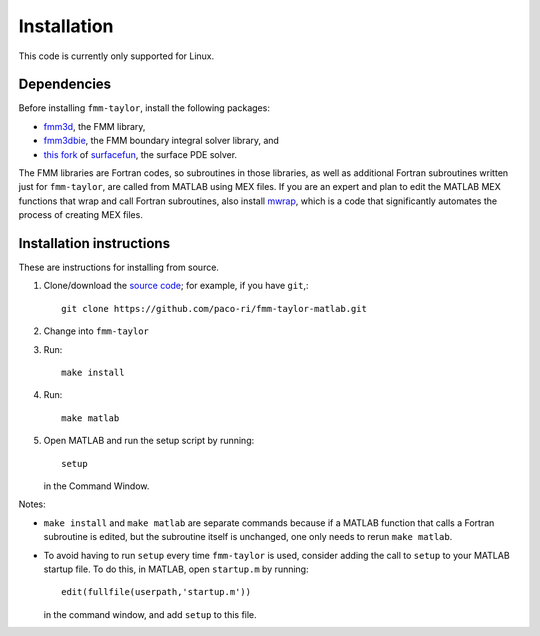 ************
Installation
************

This code is currently only supported for Linux.

Dependencies
============

Before installing ``fmm-taylor``, install the following packages:

- `fmm3d <https://fmm3d.readthedocs.io/en/latest/>`_, the FMM library,
- `fmm3dbie <https://fmm3dbie.readthedocs.io/en/latest/index.html>`_, the FMM boundary integral solver library, and
- `this fork <https://github.com/paco-ri/surfacefun-plus>`_ of `surfacefun <https://surfacefun.readthedocs.io/en/latest/index.html>`_, the surface PDE solver.

The FMM libraries are Fortran codes, so subroutines in those libraries, as well as additional Fortran subroutines written just for ``fmm-taylor``, are called from MATLAB using MEX files. If you are an expert and plan to edit the MATLAB MEX functions that wrap and call Fortran subroutines, also install `mwrap <https://github.com/zgimbutas/mwrap>`_, which is a code that significantly automates the process of creating MEX files.

Installation instructions
=========================

These are instructions for installing from source.

1. Clone/download the `source code <https://github.com/paco-ri/fmm-taylor-matlab/tree/main>`_; for example, if you have ``git``,::

     git clone https://github.com/paco-ri/fmm-taylor-matlab.git

2. Change into ``fmm-taylor``
3. Run::

     make install

4. Run::

     make matlab

5. Open MATLAB and run the setup script by running::

     setup

   in the Command Window.

Notes:

- ``make install`` and ``make matlab`` are separate commands because if a MATLAB function that calls a Fortran subroutine is edited, but the subroutine itself is unchanged, one only needs to rerun ``make matlab``.
- To avoid having to run ``setup`` every time ``fmm-taylor`` is used, consider adding the call to ``setup`` to your MATLAB startup file. To do this, in MATLAB, open ``startup.m`` by running::

    edit(fullfile(userpath,'startup.m'))

  in the command window, and add ``setup`` to this file.
